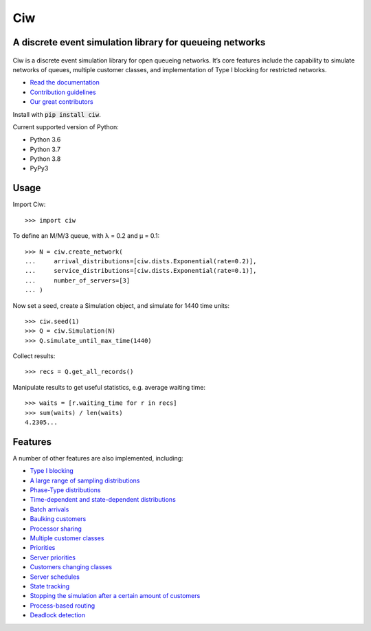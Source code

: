 Ciw
===

A discrete event simulation library for queueing networks
---------------------------------------------------------


.. image:: https://app.travis-ci.com/CiwPython/Ciw.svg?branch=master
    :target: https://app.travis-ci.com/CiwPython/Ciw

.. image:: https://img.shields.io/pypi/v/ciw.svg
    :target: https://pypi.python.org/pypi/Ciw

.. image:: https://coveralls.io/repos/github/CiwPython/Ciw/badge.svg?branch=master
    :target: https://coveralls.io/github/CiwPython/Ciw?branch=master

.. image:: https://badges.gitter.im/Join%20Chat.svg
    :target: https://gitter.im/geraintpalmer/Ciw?utm_source=badge&utm_medium=badge&utm_campaign=pr-badge&utm_content=badge

.. image:: https://zenodo.org/badge/47995577.svg
    :target: https://zenodo.org/badge/latestdoi/47995577


.. figure:: https://github.com/CiwPython/Ciw/blob/master/docs/_static/logo_small.png?raw=true
    :width: 150px
    :height: 150px
    :scale: 100%
    :align: center

Ciw is a discrete event simulation library for open queueing networks.
It’s core features include the capability to simulate networks of queues, multiple customer classes, and implementation of Type I blocking for restricted networks.


- `Read the documentation <https://ciw.readthedocs.io>`_
- `Contribution guidelines <https://github.com/CiwPython/Ciw/blob/master/CONTRIBUTING.rst>`_
- `Our great contributors <https://github.com/CiwPython/Ciw/blob/master/AUTHORS.rst>`_

Install with :code:`pip install ciw`.

Current supported version of Python:

- Python 3.6
- Python 3.7
- Python 3.8
- PyPy3

Usage
-----

Import Ciw::

    >>> import ciw

To define an M/M/3 queue, with λ = 0.2 and μ = 0.1::

    >>> N = ciw.create_network(
    ...     arrival_distributions=[ciw.dists.Exponential(rate=0.2)],
    ...     service_distributions=[ciw.dists.Exponential(rate=0.1)],
    ...     number_of_servers=[3]
    ... )

Now set a seed, create a Simulation object, and simulate for 1440 time units::

    >>> ciw.seed(1)
    >>> Q = ciw.Simulation(N)
    >>> Q.simulate_until_max_time(1440)

Collect results::

    >>> recs = Q.get_all_records()

Manipulate results to get useful statistics, e.g. average waiting time::

    >>> waits = [r.waiting_time for r in recs]
    >>> sum(waits) / len(waits)
    4.2305...


Features
--------

A number of other features are also implemented, including:

+ `Type I blocking <https://ciw.readthedocs.io/en/latest/Tutorial-II/tutorial_vi.html>`_
+ `A large range of sampling distributions <https://ciw.readthedocs.io/en/latest/Reference/distributions.html>`_
+ `Phase-Type distributions <https://ciw.readthedocs.io/en/latest/Guides/phasetype.html>`_
+ `Time-dependent and state-dependent distributions <https://ciw.readthedocs.io/en/latest/Guides/time_dependent.html>`_
+ `Batch arrivals <https://ciw.readthedocs.io/en/latest/Guides/batching.html>`_
+ `Baulking customers <https://ciw.readthedocs.io/en/latest/Guides/baulking.html>`_
+ `Processor sharing <https://ciw.readthedocs.io/en/latest/Guides/processor-sharing.html>`_
+ `Multiple customer classes <https://ciw.readthedocs.io/en/latest/Tutorial-II/tutorial_vii.html>`_
+ `Priorities <https://ciw.readthedocs.io/en/latest/Guides/priority.html>`_
+ `Server priorities <https://ciw.readthedocs.io/en/latest/Guides/server_priority.html>`_
+ `Customers changing classes <https://ciw.readthedocs.io/en/latest/Guides/dynamic_customerclasses.html>`_
+ `Server schedules <https://ciw.readthedocs.io/en/latest/Guides/server_schedule.html>`_
+ `State tracking <https://ciw.readthedocs.io/en/latest/Guides/state_trackers.html>`_
+ `Stopping the simulation after a certain amount of customers <https://ciw.readthedocs.io/en/latest/Guides/sim_numcusts.html>`_
+ `Process-based routing <https://ciw.readthedocs.io/en/latest/Guides/process_based.html>`_
+ `Deadlock detection <https://ciw.readthedocs.io/en/latest/Guides/deadlock.html>`_


